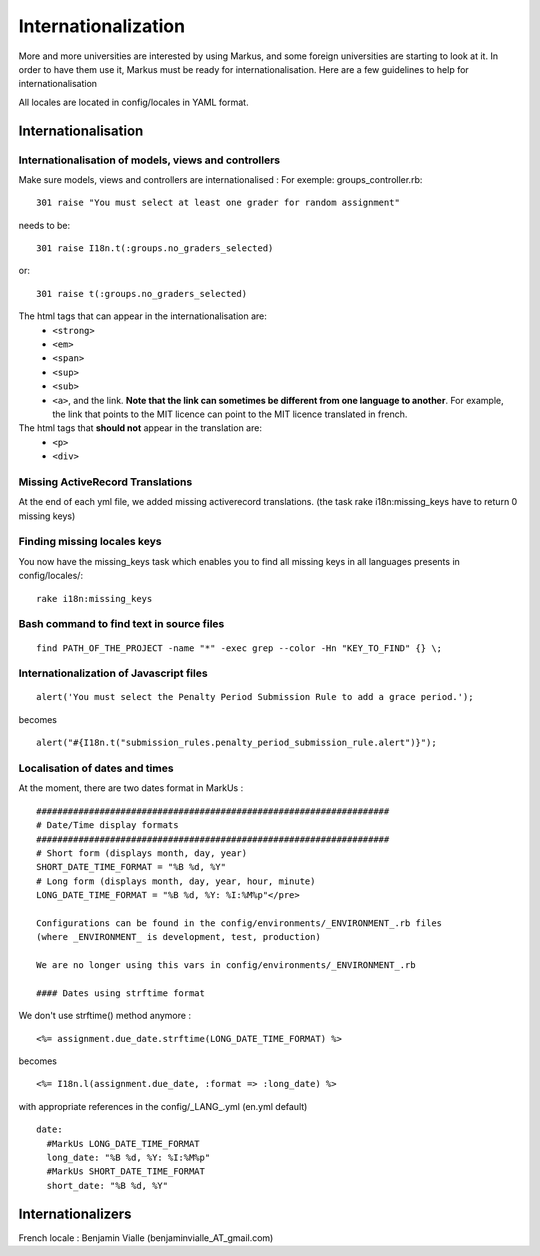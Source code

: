 ================================================================================
Internationalization
================================================================================

More and more universities are interested by using Markus, and some foreign
universities are starting to look at it. In order to have them use it, Markus
must be ready for internationalisation. Here are a few guidelines to help for
internationalisation

All locales are located in config/locales in YAML format.

Internationalisation
================================================================================

Internationalisation of models, views and controllers
--------------------------------------------------------------------------------

Make sure models, views and controllers are internationalised : 
For exemple: groups_controller.rb::

  301 raise "You must select at least one grader for random assignment"

needs to be::

  301 raise I18n.t(:groups.no_graders_selected)

or::

  301 raise t(:groups.no_graders_selected)

The html tags that can appear in the internationalisation are:
  * ``<strong>``
  * ``<em>``
  * ``<span>``
  * ``<sup>``
  * ``<sub>``
  * ``<a>``, and the link. **Note that the link can sometimes be different from one 
    language to another**. For example, the link that points to the MIT licence
    can point to the MIT licence translated in french.

The html tags that **should not** appear in the translation are:
  * ``<p>``
  * ``<div>``

Missing ActiveRecord Translations
--------------------------------------------------------------------------------

At the end of each yml file, we added missing activerecord translations. (the
task rake i18n:missing_keys have to return 0 missing keys)

Finding missing locales keys
--------------------------------------------------------------------------------

You now have the missing_keys task which enables you to find all missing keys
in all languages presents in config/locales/::
  rake i18n:missing_keys

Bash command to find text in source files
--------------------------------------------------------------------------------

::

  find PATH_OF_THE_PROJECT -name "*" -exec grep --color -Hn "KEY_TO_FIND" {} \;



Internationalization of Javascript files
--------------------------------------------------------------------------------

::

  alert('You must select the Penalty Period Submission Rule to add a grace period.');

becomes

::

  alert("#{I18n.t("submission_rules.penalty_period_submission_rule.alert")}");



Localisation of dates and times
--------------------------------------------------------------------------------

At the moment, there are two dates format in MarkUs : ::
  
  ###################################################################
  # Date/Time display formats
  ###################################################################
  # Short form (displays month, day, year)
  SHORT_DATE_TIME_FORMAT = "%B %d, %Y"
  # Long form (displays month, day, year, hour, minute)
  LONG_DATE_TIME_FORMAT = "%B %d, %Y: %I:%M%p"</pre>

  Configurations can be found in the config/environments/_ENVIRONMENT_.rb files
  (where _ENVIRONMENT_ is development, test, production)

  We are no longer using this vars in config/environments/_ENVIRONMENT_.rb

  #### Dates using strftime format

We don't use strftime() method anymore : ::

  <%= assignment.due_date.strftime(LONG_DATE_TIME_FORMAT) %>

becomes ::

  <%= I18n.l(assignment.due_date, :format => :long_date) %>


with appropriate references in the config/_LANG_.yml (en.yml default)

::

  date:
    #MarkUs LONG_DATE_TIME_FORMAT
    long_date: "%B %d, %Y: %I:%M%p"
    #MarkUs SHORT_DATE_TIME_FORMAT
    short_date: "%B %d, %Y"

Internationalizers 
================================================================================

French locale : Benjamin Vialle (benjaminvialle_AT_gmail.com)
